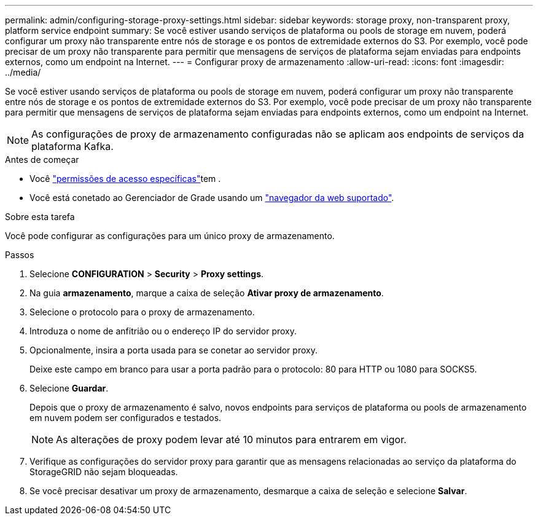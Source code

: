 ---
permalink: admin/configuring-storage-proxy-settings.html 
sidebar: sidebar 
keywords: storage proxy, non-transparent proxy, platform service endpoint 
summary: Se você estiver usando serviços de plataforma ou pools de storage em nuvem, poderá configurar um proxy não transparente entre nós de storage e os pontos de extremidade externos do S3. Por exemplo, você pode precisar de um proxy não transparente para permitir que mensagens de serviços de plataforma sejam enviadas para endpoints externos, como um endpoint na Internet. 
---
= Configurar proxy de armazenamento
:allow-uri-read: 
:icons: font
:imagesdir: ../media/


[role="lead"]
Se você estiver usando serviços de plataforma ou pools de storage em nuvem, poderá configurar um proxy não transparente entre nós de storage e os pontos de extremidade externos do S3. Por exemplo, você pode precisar de um proxy não transparente para permitir que mensagens de serviços de plataforma sejam enviadas para endpoints externos, como um endpoint na Internet.


NOTE: As configurações de proxy de armazenamento configuradas não se aplicam aos endpoints de serviços da plataforma Kafka.

.Antes de começar
* Você link:admin-group-permissions.html["permissões de acesso específicas"]tem .
* Você está conetado ao Gerenciador de Grade usando um link:../admin/web-browser-requirements.html["navegador da web suportado"].


.Sobre esta tarefa
Você pode configurar as configurações para um único proxy de armazenamento.

.Passos
. Selecione *CONFIGURATION* > *Security* > *Proxy settings*.
. Na guia *armazenamento*, marque a caixa de seleção *Ativar proxy de armazenamento*.
. Selecione o protocolo para o proxy de armazenamento.
. Introduza o nome de anfitrião ou o endereço IP do servidor proxy.
. Opcionalmente, insira a porta usada para se conetar ao servidor proxy.
+
Deixe este campo em branco para usar a porta padrão para o protocolo: 80 para HTTP ou 1080 para SOCKS5.

. Selecione *Guardar*.
+
Depois que o proxy de armazenamento é salvo, novos endpoints para serviços de plataforma ou pools de armazenamento em nuvem podem ser configurados e testados.

+

NOTE: As alterações de proxy podem levar até 10 minutos para entrarem em vigor.

. Verifique as configurações do servidor proxy para garantir que as mensagens relacionadas ao serviço da plataforma do StorageGRID não sejam bloqueadas.
. Se você precisar desativar um proxy de armazenamento, desmarque a caixa de seleção e selecione *Salvar*.

